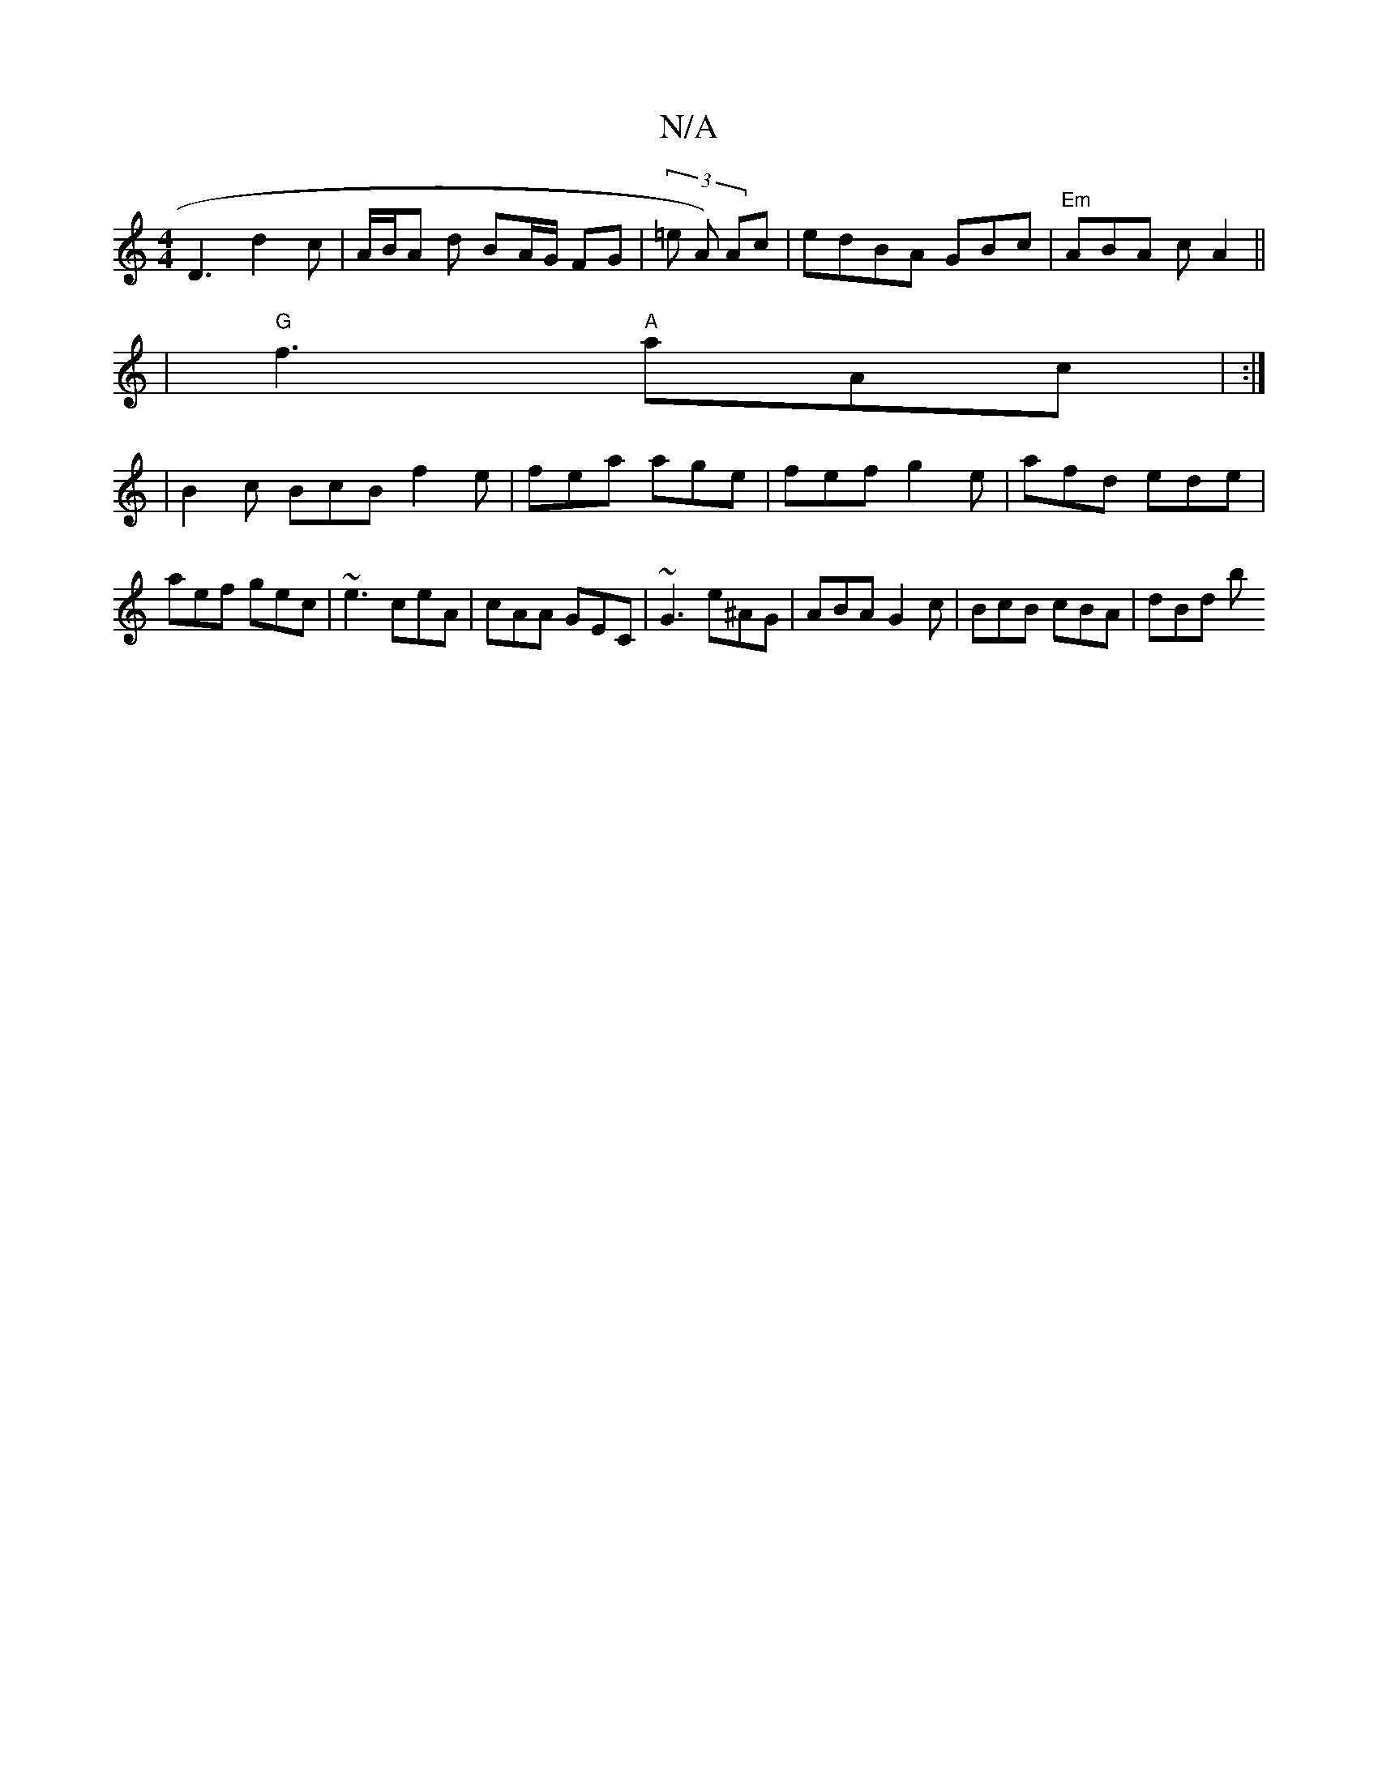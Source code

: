 X:1
T:N/A
M:4/4
R:N/A
K:Cmajor
 D3 d2 c | A/B/A d BA/G/ FG|(3=e A) Ac | edBA GBrc | "Em"ABA cA2 ||
| "G" f3 "A"aAc | :|
|B2c BcB f2e | fea age | fef g2 e | afd ede | aef gec | ~e3 ceA | cAA GEC | ~G3 e^AG | ABA G2c| BcB cBA | dBd b